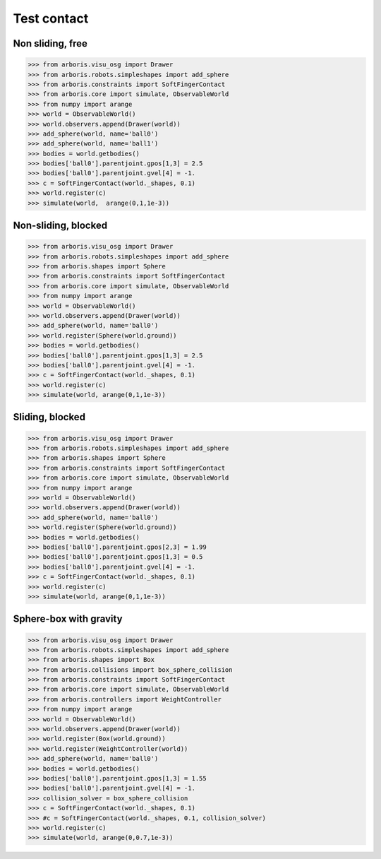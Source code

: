 
Test contact
============

Non sliding, free
-----------------

>>> from arboris.visu_osg import Drawer
>>> from arboris.robots.simpleshapes import add_sphere
>>> from arboris.constraints import SoftFingerContact
>>> from arboris.core import simulate, ObservableWorld
>>> from numpy import arange
>>> world = ObservableWorld()
>>> world.observers.append(Drawer(world))
>>> add_sphere(world, name='ball0')
>>> add_sphere(world, name='ball1')
>>> bodies = world.getbodies()
>>> bodies['ball0'].parentjoint.gpos[1,3] = 2.5
>>> bodies['ball0'].parentjoint.gvel[4] = -1.
>>> c = SoftFingerContact(world._shapes, 0.1)
>>> world.register(c)
>>> simulate(world,  arange(0,1,1e-3))


Non-sliding, blocked
--------------------

>>> from arboris.visu_osg import Drawer
>>> from arboris.robots.simpleshapes import add_sphere
>>> from arboris.shapes import Sphere
>>> from arboris.constraints import SoftFingerContact
>>> from arboris.core import simulate, ObservableWorld
>>> from numpy import arange
>>> world = ObservableWorld()
>>> world.observers.append(Drawer(world))
>>> add_sphere(world, name='ball0')
>>> world.register(Sphere(world.ground))
>>> bodies = world.getbodies()
>>> bodies['ball0'].parentjoint.gpos[1,3] = 2.5
>>> bodies['ball0'].parentjoint.gvel[4] = -1.
>>> c = SoftFingerContact(world._shapes, 0.1)
>>> world.register(c)
>>> simulate(world, arange(0,1,1e-3))


Sliding, blocked
----------------

>>> from arboris.visu_osg import Drawer
>>> from arboris.robots.simpleshapes import add_sphere
>>> from arboris.shapes import Sphere
>>> from arboris.constraints import SoftFingerContact
>>> from arboris.core import simulate, ObservableWorld
>>> from numpy import arange
>>> world = ObservableWorld()
>>> world.observers.append(Drawer(world))
>>> add_sphere(world, name='ball0')
>>> world.register(Sphere(world.ground))
>>> bodies = world.getbodies()
>>> bodies['ball0'].parentjoint.gpos[2,3] = 1.99
>>> bodies['ball0'].parentjoint.gpos[1,3] = 0.5
>>> bodies['ball0'].parentjoint.gvel[4] = -1.
>>> c = SoftFingerContact(world._shapes, 0.1)
>>> world.register(c)
>>> simulate(world, arange(0,1,1e-3))


Sphere-box with gravity
-----------------------

>>> from arboris.visu_osg import Drawer
>>> from arboris.robots.simpleshapes import add_sphere
>>> from arboris.shapes import Box
>>> from arboris.collisions import box_sphere_collision
>>> from arboris.constraints import SoftFingerContact
>>> from arboris.core import simulate, ObservableWorld
>>> from arboris.controllers import WeightController
>>> from numpy import arange
>>> world = ObservableWorld()
>>> world.observers.append(Drawer(world))
>>> world.register(Box(world.ground))
>>> world.register(WeightController(world))
>>> add_sphere(world, name='ball0')
>>> bodies = world.getbodies()
>>> bodies['ball0'].parentjoint.gpos[1,3] = 1.55
>>> bodies['ball0'].parentjoint.gvel[4] = -1.
>>> collision_solver = box_sphere_collision
>>> c = SoftFingerContact(world._shapes, 0.1)
>>> #c = SoftFingerContact(world._shapes, 0.1, collision_solver)
>>> world.register(c)
>>> simulate(world, arange(0,0.7,1e-3))
